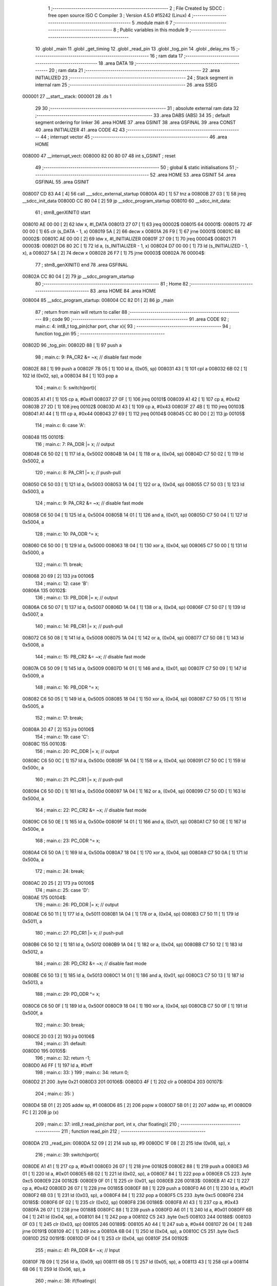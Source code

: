                                       1 ;--------------------------------------------------------
                                      2 ; File Created by SDCC : free open source ISO C Compiler
                                      3 ; Version 4.5.0 #15242 (Linux)
                                      4 ;--------------------------------------------------------
                                      5 	.module main
                                      6 	
                                      7 ;--------------------------------------------------------
                                      8 ; Public variables in this module
                                      9 ;--------------------------------------------------------
                                     10 	.globl _main
                                     11 	.globl _get_timing
                                     12 	.globl _read_pin
                                     13 	.globl _tog_pin
                                     14 	.globl _delay_ms
                                     15 ;--------------------------------------------------------
                                     16 ; ram data
                                     17 ;--------------------------------------------------------
                                     18 	.area DATA
                                     19 ;--------------------------------------------------------
                                     20 ; ram data
                                     21 ;--------------------------------------------------------
                                     22 	.area INITIALIZED
                                     23 ;--------------------------------------------------------
                                     24 ; Stack segment in internal ram
                                     25 ;--------------------------------------------------------
                                     26 	.area SSEG
      000001                         27 __start__stack:
      000001                         28 	.ds	1
                                     29 
                                     30 ;--------------------------------------------------------
                                     31 ; absolute external ram data
                                     32 ;--------------------------------------------------------
                                     33 	.area DABS (ABS)
                                     34 
                                     35 ; default segment ordering for linker
                                     36 	.area HOME
                                     37 	.area GSINIT
                                     38 	.area GSFINAL
                                     39 	.area CONST
                                     40 	.area INITIALIZER
                                     41 	.area CODE
                                     42 
                                     43 ;--------------------------------------------------------
                                     44 ; interrupt vector
                                     45 ;--------------------------------------------------------
                                     46 	.area HOME
      008000                         47 __interrupt_vect:
      008000 82 00 80 07             48 	int s_GSINIT ; reset
                                     49 ;--------------------------------------------------------
                                     50 ; global & static initialisations
                                     51 ;--------------------------------------------------------
                                     52 	.area HOME
                                     53 	.area GSINIT
                                     54 	.area GSFINAL
                                     55 	.area GSINIT
      008007 CD 83 A4         [ 4]   56 	call	___sdcc_external_startup
      00800A 4D               [ 1]   57 	tnz	a
      00800B 27 03            [ 1]   58 	jreq	__sdcc_init_data
      00800D CC 80 04         [ 2]   59 	jp	__sdcc_program_startup
      008010                         60 __sdcc_init_data:
                                     61 ; stm8_genXINIT() start
      008010 AE 00 00         [ 2]   62 	ldw x, #l_DATA
      008013 27 07            [ 1]   63 	jreq	00002$
      008015                         64 00001$:
      008015 72 4F 00 00      [ 1]   65 	clr (s_DATA - 1, x)
      008019 5A               [ 2]   66 	decw x
      00801A 26 F9            [ 1]   67 	jrne	00001$
      00801C                         68 00002$:
      00801C AE 00 00         [ 2]   69 	ldw	x, #l_INITIALIZER
      00801F 27 09            [ 1]   70 	jreq	00004$
      008021                         71 00003$:
      008021 D6 80 2C         [ 1]   72 	ld	a, (s_INITIALIZER - 1, x)
      008024 D7 00 00         [ 1]   73 	ld	(s_INITIALIZED - 1, x), a
      008027 5A               [ 2]   74 	decw	x
      008028 26 F7            [ 1]   75 	jrne	00003$
      00802A                         76 00004$:
                                     77 ; stm8_genXINIT() end
                                     78 	.area GSFINAL
      00802A CC 80 04         [ 2]   79 	jp	__sdcc_program_startup
                                     80 ;--------------------------------------------------------
                                     81 ; Home
                                     82 ;--------------------------------------------------------
                                     83 	.area HOME
                                     84 	.area HOME
      008004                         85 __sdcc_program_startup:
      008004 CC 82 D1         [ 2]   86 	jp	_main
                                     87 ;	return from main will return to caller
                                     88 ;--------------------------------------------------------
                                     89 ; code
                                     90 ;--------------------------------------------------------
                                     91 	.area CODE
                                     92 ;	main.c: 4: int8_t tog_pin(char port, char x){
                                     93 ;	-----------------------------------------
                                     94 ;	 function tog_pin
                                     95 ;	-----------------------------------------
      00802D                         96 _tog_pin:
      00802D 88               [ 1]   97 	push	a
                                     98 ;	main.c: 9: PA_CR2 &= ~x;         // disable fast mode
      00802E 88               [ 1]   99 	push	a
      00802F 7B 05            [ 1]  100 	ld	a, (0x05, sp)
      008031 43               [ 1]  101 	cpl	a
      008032 6B 02            [ 1]  102 	ld	(0x02, sp), a
      008034 84               [ 1]  103 	pop	a
                                    104 ;	main.c: 5: switch(port){
      008035 A1 41            [ 1]  105 	cp	a, #0x41
      008037 27 0F            [ 1]  106 	jreq	00101$
      008039 A1 42            [ 1]  107 	cp	a, #0x42
      00803B 27 2D            [ 1]  108 	jreq	00102$
      00803D A1 43            [ 1]  109 	cp	a, #0x43
      00803F 27 4B            [ 1]  110 	jreq	00103$
      008041 A1 44            [ 1]  111 	cp	a, #0x44
      008043 27 69            [ 1]  112 	jreq	00104$
      008045 CC 80 D0         [ 2]  113 	jp	00105$
                                    114 ;	main.c: 6: case 'A':
      008048                        115 00101$:
                                    116 ;	main.c: 7: PA_DDR |= x;          // output
      008048 C6 50 02         [ 1]  117 	ld	a, 0x5002
      00804B 1A 04            [ 1]  118 	or	a, (0x04, sp)
      00804D C7 50 02         [ 1]  119 	ld	0x5002, a
                                    120 ;	main.c: 8: PA_CR1 |= x;          // push-pull
      008050 C6 50 03         [ 1]  121 	ld	a, 0x5003
      008053 1A 04            [ 1]  122 	or	a, (0x04, sp)
      008055 C7 50 03         [ 1]  123 	ld	0x5003, a
                                    124 ;	main.c: 9: PA_CR2 &= ~x;         // disable fast mode
      008058 C6 50 04         [ 1]  125 	ld	a, 0x5004
      00805B 14 01            [ 1]  126 	and	a, (0x01, sp)
      00805D C7 50 04         [ 1]  127 	ld	0x5004, a
                                    128 ;	main.c: 10: PA_ODR ^= x;
      008060 C6 50 00         [ 1]  129 	ld	a, 0x5000
      008063 18 04            [ 1]  130 	xor	a, (0x04, sp)
      008065 C7 50 00         [ 1]  131 	ld	0x5000, a
                                    132 ;	main.c: 11: break;
      008068 20 69            [ 2]  133 	jra	00106$
                                    134 ;	main.c: 12: case 'B':
      00806A                        135 00102$:
                                    136 ;	main.c: 13: PB_DDR |= x;          // output
      00806A C6 50 07         [ 1]  137 	ld	a, 0x5007
      00806D 1A 04            [ 1]  138 	or	a, (0x04, sp)
      00806F C7 50 07         [ 1]  139 	ld	0x5007, a
                                    140 ;	main.c: 14: PB_CR1 |= x;          // push-pull
      008072 C6 50 08         [ 1]  141 	ld	a, 0x5008
      008075 1A 04            [ 1]  142 	or	a, (0x04, sp)
      008077 C7 50 08         [ 1]  143 	ld	0x5008, a
                                    144 ;	main.c: 15: PB_CR2 &= ~x;         // disable fast mode
      00807A C6 50 09         [ 1]  145 	ld	a, 0x5009
      00807D 14 01            [ 1]  146 	and	a, (0x01, sp)
      00807F C7 50 09         [ 1]  147 	ld	0x5009, a
                                    148 ;	main.c: 16: PB_ODR ^= x;
      008082 C6 50 05         [ 1]  149 	ld	a, 0x5005
      008085 18 04            [ 1]  150 	xor	a, (0x04, sp)
      008087 C7 50 05         [ 1]  151 	ld	0x5005, a
                                    152 ;	main.c: 17: break;
      00808A 20 47            [ 2]  153 	jra	00106$
                                    154 ;	main.c: 19: case 'C':
      00808C                        155 00103$:
                                    156 ;	main.c: 20: PC_DDR |= x;          // output
      00808C C6 50 0C         [ 1]  157 	ld	a, 0x500c
      00808F 1A 04            [ 1]  158 	or	a, (0x04, sp)
      008091 C7 50 0C         [ 1]  159 	ld	0x500c, a
                                    160 ;	main.c: 21: PC_CR1 |= x;          // push-pull
      008094 C6 50 0D         [ 1]  161 	ld	a, 0x500d
      008097 1A 04            [ 1]  162 	or	a, (0x04, sp)
      008099 C7 50 0D         [ 1]  163 	ld	0x500d, a
                                    164 ;	main.c: 22: PC_CR2 &= ~x;         // disable fast mode
      00809C C6 50 0E         [ 1]  165 	ld	a, 0x500e
      00809F 14 01            [ 1]  166 	and	a, (0x01, sp)
      0080A1 C7 50 0E         [ 1]  167 	ld	0x500e, a
                                    168 ;	main.c: 23: PC_ODR ^= x;
      0080A4 C6 50 0A         [ 1]  169 	ld	a, 0x500a
      0080A7 18 04            [ 1]  170 	xor	a, (0x04, sp)
      0080A9 C7 50 0A         [ 1]  171 	ld	0x500a, a
                                    172 ;	main.c: 24: break;
      0080AC 20 25            [ 2]  173 	jra	00106$
                                    174 ;	main.c: 25: case 'D':
      0080AE                        175 00104$:
                                    176 ;	main.c: 26: PD_DDR |= x;          // output
      0080AE C6 50 11         [ 1]  177 	ld	a, 0x5011
      0080B1 1A 04            [ 1]  178 	or	a, (0x04, sp)
      0080B3 C7 50 11         [ 1]  179 	ld	0x5011, a
                                    180 ;	main.c: 27: PD_CR1 |= x;          // push-pull
      0080B6 C6 50 12         [ 1]  181 	ld	a, 0x5012
      0080B9 1A 04            [ 1]  182 	or	a, (0x04, sp)
      0080BB C7 50 12         [ 1]  183 	ld	0x5012, a
                                    184 ;	main.c: 28: PD_CR2 &= ~x;         // disable fast mode
      0080BE C6 50 13         [ 1]  185 	ld	a, 0x5013
      0080C1 14 01            [ 1]  186 	and	a, (0x01, sp)
      0080C3 C7 50 13         [ 1]  187 	ld	0x5013, a
                                    188 ;	main.c: 29: PD_ODR ^= x;
      0080C6 C6 50 0F         [ 1]  189 	ld	a, 0x500f
      0080C9 18 04            [ 1]  190 	xor	a, (0x04, sp)
      0080CB C7 50 0F         [ 1]  191 	ld	0x500f, a
                                    192 ;	main.c: 30: break;
      0080CE 20 03            [ 2]  193 	jra	00106$
                                    194 ;	main.c: 31: default:
      0080D0                        195 00105$:
                                    196 ;	main.c: 32: return -1;
      0080D0 A6 FF            [ 1]  197 	ld	a, #0xff
                                    198 ;	main.c: 33: }
                                    199 ;	main.c: 34: return 0;
      0080D2 21                     200 	.byte 0x21
      0080D3                        201 00106$:
      0080D3 4F               [ 1]  202 	clr	a
      0080D4                        203 00107$:
                                    204 ;	main.c: 35: }
      0080D4 5B 01            [ 2]  205 	addw	sp, #1
      0080D6 85               [ 2]  206 	popw	x
      0080D7 5B 01            [ 2]  207 	addw	sp, #1
      0080D9 FC               [ 2]  208 	jp	(x)
                                    209 ;	main.c: 37: int8_t read_pin(char port, int x, char floating){ 
                                    210 ;	-----------------------------------------
                                    211 ;	 function read_pin
                                    212 ;	-----------------------------------------
      0080DA                        213 _read_pin:
      0080DA 52 09            [ 2]  214 	sub	sp, #9
      0080DC 1F 08            [ 2]  215 	ldw	(0x08, sp), x
                                    216 ;	main.c: 39: switch(port){
      0080DE A1 41            [ 1]  217 	cp	a, #0x41
      0080E0 26 07            [ 1]  218 	jrne	00182$
      0080E2 88               [ 1]  219 	push	a
      0080E3 A6 01            [ 1]  220 	ld	a, #0x01
      0080E5 6B 02            [ 1]  221 	ld	(0x02, sp), a
      0080E7 84               [ 1]  222 	pop	a
      0080E8 C5                     223 	.byte 0xc5
      0080E9                        224 00182$:
      0080E9 0F 01            [ 1]  225 	clr	(0x01, sp)
      0080EB                        226 00183$:
      0080EB A1 42            [ 1]  227 	cp	a, #0x42
      0080ED 26 07            [ 1]  228 	jrne	00185$
      0080EF 88               [ 1]  229 	push	a
      0080F0 A6 01            [ 1]  230 	ld	a, #0x01
      0080F2 6B 03            [ 1]  231 	ld	(0x03, sp), a
      0080F4 84               [ 1]  232 	pop	a
      0080F5 C5                     233 	.byte 0xc5
      0080F6                        234 00185$:
      0080F6 0F 02            [ 1]  235 	clr	(0x02, sp)
      0080F8                        236 00186$:
      0080F8 A1 43            [ 1]  237 	cp	a, #0x43
      0080FA 26 07            [ 1]  238 	jrne	00188$
      0080FC 88               [ 1]  239 	push	a
      0080FD A6 01            [ 1]  240 	ld	a, #0x01
      0080FF 6B 04            [ 1]  241 	ld	(0x04, sp), a
      008101 84               [ 1]  242 	pop	a
      008102 C5                     243 	.byte 0xc5
      008103                        244 00188$:
      008103 0F 03            [ 1]  245 	clr	(0x03, sp)
      008105                        246 00189$:
      008105 A0 44            [ 1]  247 	sub	a, #0x44
      008107 26 04            [ 1]  248 	jrne	00191$
      008109 4C               [ 1]  249 	inc	a
      00810A 6B 04            [ 1]  250 	ld	(0x04, sp), a
      00810C C5                     251 	.byte 0xc5
      00810D                        252 00191$:
      00810D 0F 04            [ 1]  253 	clr	(0x04, sp)
      00810F                        254 00192$:
                                    255 ;	main.c: 41: PA_DDR &= ~x;          // Input 
      00810F 7B 09            [ 1]  256 	ld	a, (0x09, sp)
      008111 6B 05            [ 1]  257 	ld	(0x05, sp), a
      008113 43               [ 1]  258 	cpl	a
      008114 6B 06            [ 1]  259 	ld	(0x06, sp), a
                                    260 ;	main.c: 38: if(floating){
      008116 0D 0C            [ 1]  261 	tnz	(0x0c, sp)
      008118 26 03            [ 1]  262 	jrne	00193$
      00811A CC 81 E1         [ 2]  263 	jp	00114$
      00811D                        264 00193$:
                                    265 ;	main.c: 39: switch(port){
      00811D 0D 01            [ 1]  266 	tnz	(0x01, sp)
      00811F 26 12            [ 1]  267 	jrne	00101$
      008121 0D 02            [ 1]  268 	tnz	(0x02, sp)
      008123 26 45            [ 1]  269 	jrne	00102$
      008125 0D 03            [ 1]  270 	tnz	(0x03, sp)
      008127 26 69            [ 1]  271 	jrne	00103$
      008129 0D 04            [ 1]  272 	tnz	(0x04, sp)
      00812B 27 03            [ 1]  273 	jreq	00197$
      00812D CC 81 BA         [ 2]  274 	jp	00104$
      008130                        275 00197$:
      008130 CC 81 DC         [ 2]  276 	jp	00105$
                                    277 ;	main.c: 40: case 'A':
      008133                        278 00101$:
                                    279 ;	main.c: 41: PA_DDR &= ~x;          // Input 
      008133 C6 50 02         [ 1]  280 	ld	a, 0x5002
      008136 6B 07            [ 1]  281 	ld	(0x07, sp), a
      008138 14 06            [ 1]  282 	and	a, (0x06, sp)
      00813A 6B 07            [ 1]  283 	ld	(0x07, sp), a
      00813C AE 50 02         [ 2]  284 	ldw	x, #0x5002
      00813F 7B 07            [ 1]  285 	ld	a, (0x07, sp)
      008141 F7               [ 1]  286 	ld	(x), a
                                    287 ;	main.c: 42: PA_CR1 |= ~x;          // Pull-up 
      008142 C6 50 03         [ 1]  288 	ld	a, 0x5003
      008145 6B 07            [ 1]  289 	ld	(0x07, sp), a
      008147 1A 06            [ 1]  290 	or	a, (0x06, sp)
      008149 6B 07            [ 1]  291 	ld	(0x07, sp), a
      00814B AE 50 03         [ 2]  292 	ldw	x, #0x5003
      00814E 7B 07            [ 1]  293 	ld	a, (0x07, sp)
      008150 F7               [ 1]  294 	ld	(x), a
                                    295 ;	main.c: 43: PA_CR2 &= ~x;         // No interupt 
      008151 C6 50 04         [ 1]  296 	ld	a, 0x5004
      008154 6B 07            [ 1]  297 	ld	(0x07, sp), a
      008156 14 06            [ 1]  298 	and	a, (0x06, sp)
      008158 6B 07            [ 1]  299 	ld	(0x07, sp), a
      00815A AE 50 04         [ 2]  300 	ldw	x, #0x5004
      00815D 7B 07            [ 1]  301 	ld	a, (0x07, sp)
      00815F F7               [ 1]  302 	ld	(x), a
                                    303 ;	main.c: 44: return (PA_IDR & x); 
      008160 C6 50 01         [ 1]  304 	ld	a, 0x5001
      008163 6B 07            [ 1]  305 	ld	(0x07, sp), a
      008165 14 05            [ 1]  306 	and	a, (0x05, sp)
      008167 CC 82 74         [ 2]  307 	jp	00116$
                                    308 ;	main.c: 45: case 'B':
      00816A                        309 00102$:
                                    310 ;	main.c: 46: PB_DDR &= ~x;          // Input 
      00816A C6 50 07         [ 1]  311 	ld	a, 0x5007
      00816D 6B 07            [ 1]  312 	ld	(0x07, sp), a
      00816F 14 06            [ 1]  313 	and	a, (0x06, sp)
      008171 C7 50 07         [ 1]  314 	ld	0x5007, a
                                    315 ;	main.c: 47: PB_CR1 |= ~x;          // Pull-up 
      008174 C6 50 08         [ 1]  316 	ld	a, 0x5008
      008177 6B 07            [ 1]  317 	ld	(0x07, sp), a
      008179 1A 06            [ 1]  318 	or	a, (0x06, sp)
      00817B C7 50 08         [ 1]  319 	ld	0x5008, a
                                    320 ;	main.c: 48: PB_CR2 &= ~x;         // No interupt 
      00817E C6 50 09         [ 1]  321 	ld	a, 0x5009
      008181 6B 07            [ 1]  322 	ld	(0x07, sp), a
      008183 14 06            [ 1]  323 	and	a, (0x06, sp)
      008185 C7 50 09         [ 1]  324 	ld	0x5009, a
                                    325 ;	main.c: 49: return (PB_IDR & x); 
      008188 C6 50 06         [ 1]  326 	ld	a, 0x5006
      00818B 6B 07            [ 1]  327 	ld	(0x07, sp), a
      00818D 14 05            [ 1]  328 	and	a, (0x05, sp)
      00818F CC 82 74         [ 2]  329 	jp	00116$
                                    330 ;	main.c: 50: case 'C':
      008192                        331 00103$:
                                    332 ;	main.c: 51: PC_DDR &= ~x;          // Input 
      008192 C6 50 0C         [ 1]  333 	ld	a, 0x500c
      008195 6B 07            [ 1]  334 	ld	(0x07, sp), a
      008197 14 06            [ 1]  335 	and	a, (0x06, sp)
      008199 C7 50 0C         [ 1]  336 	ld	0x500c, a
                                    337 ;	main.c: 52: PC_CR1 |= ~x;          // Pull-up 
      00819C C6 50 0D         [ 1]  338 	ld	a, 0x500d
      00819F 6B 07            [ 1]  339 	ld	(0x07, sp), a
      0081A1 1A 06            [ 1]  340 	or	a, (0x06, sp)
      0081A3 C7 50 0D         [ 1]  341 	ld	0x500d, a
                                    342 ;	main.c: 53: PC_CR2 &= ~x;         // No interupt 
      0081A6 C6 50 0E         [ 1]  343 	ld	a, 0x500e
      0081A9 6B 07            [ 1]  344 	ld	(0x07, sp), a
      0081AB 14 06            [ 1]  345 	and	a, (0x06, sp)
      0081AD C7 50 0E         [ 1]  346 	ld	0x500e, a
                                    347 ;	main.c: 54: return (PC_IDR & x); 
      0081B0 C6 50 0B         [ 1]  348 	ld	a, 0x500b
      0081B3 6B 07            [ 1]  349 	ld	(0x07, sp), a
      0081B5 14 05            [ 1]  350 	and	a, (0x05, sp)
      0081B7 CC 82 74         [ 2]  351 	jp	00116$
                                    352 ;	main.c: 56: case 'D':
      0081BA                        353 00104$:
                                    354 ;	main.c: 57: PD_DDR &= ~x;          // Input 
      0081BA C6 50 11         [ 1]  355 	ld	a, 0x5011
      0081BD 14 06            [ 1]  356 	and	a, (0x06, sp)
      0081BF C7 50 11         [ 1]  357 	ld	0x5011, a
                                    358 ;	main.c: 58: PD_CR1 |= ~x;          // Pull-up 
      0081C2 C6 50 12         [ 1]  359 	ld	a, 0x5012
      0081C5 1A 06            [ 1]  360 	or	a, (0x06, sp)
      0081C7 C7 50 12         [ 1]  361 	ld	0x5012, a
                                    362 ;	main.c: 59: PD_CR2 &= ~x;         // No interupt 
      0081CA C6 50 13         [ 1]  363 	ld	a, 0x5013
      0081CD 14 06            [ 1]  364 	and	a, (0x06, sp)
      0081CF C7 50 13         [ 1]  365 	ld	0x5013, a
                                    366 ;	main.c: 60: return (PD_IDR & x); 
      0081D2 C6 50 10         [ 1]  367 	ld	a, 0x5010
      0081D5 6B 07            [ 1]  368 	ld	(0x07, sp), a
      0081D7 14 05            [ 1]  369 	and	a, (0x05, sp)
      0081D9 CC 82 74         [ 2]  370 	jp	00116$
                                    371 ;	main.c: 62: default:
      0081DC                        372 00105$:
                                    373 ;	main.c: 63: return -1;
      0081DC A6 FF            [ 1]  374 	ld	a, #0xff
      0081DE CC 82 74         [ 2]  375 	jp	00116$
                                    376 ;	main.c: 64: }
      0081E1                        377 00114$:
                                    378 ;	main.c: 69: PA_CR1 |= x;          // Pull-up 
      0081E1 7B 09            [ 1]  379 	ld	a, (0x09, sp)
      0081E3 6B 07            [ 1]  380 	ld	(0x07, sp), a
                                    381 ;	main.c: 66: switch(port){
      0081E5 0D 01            [ 1]  382 	tnz	(0x01, sp)
      0081E7 26 0E            [ 1]  383 	jrne	00107$
      0081E9 0D 02            [ 1]  384 	tnz	(0x02, sp)
      0081EB 26 29            [ 1]  385 	jrne	00108$
      0081ED 0D 03            [ 1]  386 	tnz	(0x03, sp)
      0081EF 26 44            [ 1]  387 	jrne	00109$
      0081F1 0D 04            [ 1]  388 	tnz	(0x04, sp)
      0081F3 26 5F            [ 1]  389 	jrne	00110$
      0081F5 20 7B            [ 2]  390 	jra	00111$
                                    391 ;	main.c: 67: case 'A':
      0081F7                        392 00107$:
                                    393 ;	main.c: 68: PA_DDR &= ~x;          // Input 
      0081F7 C6 50 02         [ 1]  394 	ld	a, 0x5002
      0081FA 14 06            [ 1]  395 	and	a, (0x06, sp)
      0081FC C7 50 02         [ 1]  396 	ld	0x5002, a
                                    397 ;	main.c: 69: PA_CR1 |= x;          // Pull-up 
      0081FF C6 50 03         [ 1]  398 	ld	a, 0x5003
      008202 1A 07            [ 1]  399 	or	a, (0x07, sp)
      008204 C7 50 03         [ 1]  400 	ld	0x5003, a
                                    401 ;	main.c: 70: PA_CR2 &= ~x;         // No interupt 
      008207 C6 50 04         [ 1]  402 	ld	a, 0x5004
      00820A 14 06            [ 1]  403 	and	a, (0x06, sp)
      00820C C7 50 04         [ 1]  404 	ld	0x5004, a
                                    405 ;	main.c: 71: return (PA_IDR & x); 
      00820F C6 50 01         [ 1]  406 	ld	a, 0x5001
      008212 14 05            [ 1]  407 	and	a, (0x05, sp)
      008214 20 5E            [ 2]  408 	jra	00116$
                                    409 ;	main.c: 72: case 'B':
      008216                        410 00108$:
                                    411 ;	main.c: 73: PB_DDR &= ~x;          // Input 
      008216 C6 50 07         [ 1]  412 	ld	a, 0x5007
      008219 14 06            [ 1]  413 	and	a, (0x06, sp)
      00821B C7 50 07         [ 1]  414 	ld	0x5007, a
                                    415 ;	main.c: 74: PB_CR1 |= x;          // Pull-up 
      00821E C6 50 08         [ 1]  416 	ld	a, 0x5008
      008221 1A 07            [ 1]  417 	or	a, (0x07, sp)
      008223 C7 50 08         [ 1]  418 	ld	0x5008, a
                                    419 ;	main.c: 75: PB_CR2 &= ~x;         // No interupt 
      008226 C6 50 09         [ 1]  420 	ld	a, 0x5009
      008229 14 06            [ 1]  421 	and	a, (0x06, sp)
      00822B C7 50 09         [ 1]  422 	ld	0x5009, a
                                    423 ;	main.c: 76: return (PB_IDR & x); 
      00822E C6 50 06         [ 1]  424 	ld	a, 0x5006
      008231 14 05            [ 1]  425 	and	a, (0x05, sp)
      008233 20 3F            [ 2]  426 	jra	00116$
                                    427 ;	main.c: 77: case 'C':
      008235                        428 00109$:
                                    429 ;	main.c: 78: PC_DDR &= ~x;          // Input 
      008235 C6 50 0C         [ 1]  430 	ld	a, 0x500c
      008238 14 06            [ 1]  431 	and	a, (0x06, sp)
      00823A C7 50 0C         [ 1]  432 	ld	0x500c, a
                                    433 ;	main.c: 79: PC_CR1 |= x;          // Pull-up 
      00823D C6 50 0D         [ 1]  434 	ld	a, 0x500d
      008240 1A 07            [ 1]  435 	or	a, (0x07, sp)
      008242 C7 50 0D         [ 1]  436 	ld	0x500d, a
                                    437 ;	main.c: 80: PC_CR2 &= ~x;         // No interupt 
      008245 C6 50 0E         [ 1]  438 	ld	a, 0x500e
      008248 14 06            [ 1]  439 	and	a, (0x06, sp)
      00824A C7 50 0E         [ 1]  440 	ld	0x500e, a
                                    441 ;	main.c: 81: return (PC_IDR & x); 
      00824D C6 50 0B         [ 1]  442 	ld	a, 0x500b
      008250 14 05            [ 1]  443 	and	a, (0x05, sp)
      008252 20 20            [ 2]  444 	jra	00116$
                                    445 ;	main.c: 83: case 'D':
      008254                        446 00110$:
                                    447 ;	main.c: 84: PD_DDR &= ~x;          // Input 
      008254 C6 50 11         [ 1]  448 	ld	a, 0x5011
      008257 14 06            [ 1]  449 	and	a, (0x06, sp)
      008259 C7 50 11         [ 1]  450 	ld	0x5011, a
                                    451 ;	main.c: 85: PD_CR1 |= x;          // Pull-up 
      00825C C6 50 12         [ 1]  452 	ld	a, 0x5012
      00825F 1A 07            [ 1]  453 	or	a, (0x07, sp)
      008261 C7 50 12         [ 1]  454 	ld	0x5012, a
                                    455 ;	main.c: 86: PD_CR2 &= ~x;         // No interupt 
      008264 C6 50 13         [ 1]  456 	ld	a, 0x5013
      008267 14 06            [ 1]  457 	and	a, (0x06, sp)
      008269 C7 50 13         [ 1]  458 	ld	0x5013, a
                                    459 ;	main.c: 87: return (PD_IDR & x); 
      00826C C6 50 10         [ 1]  460 	ld	a, 0x5010
      00826F 14 05            [ 1]  461 	and	a, (0x05, sp)
                                    462 ;	main.c: 89: default:
                                    463 ;	main.c: 90: return -1;
                                    464 ;	main.c: 95: return -1;
      008271 C5                     465 	.byte 0xc5
      008272                        466 00111$:
      008272 A6 FF            [ 1]  467 	ld	a, #0xff
      008274                        468 00116$:
                                    469 ;	main.c: 96: }
      008274 5B 09            [ 2]  470 	addw	sp, #9
      008276 85               [ 2]  471 	popw	x
      008277 5B 01            [ 2]  472 	addw	sp, #1
      008279 FC               [ 2]  473 	jp	(x)
                                    474 ;	main.c: 99: uint8_t get_timing(void){
                                    475 ;	-----------------------------------------
                                    476 ;	 function get_timing
                                    477 ;	-----------------------------------------
      00827A                        478 _get_timing:
      00827A 52 02            [ 2]  479 	sub	sp, #2
                                    480 ;	main.c: 101: uint8_t timing = 0;
      00827C 0F 01            [ 1]  481 	clr	(0x01, sp)
                                    482 ;	main.c: 102: for(int i=3; i<7; i++){
      00827E A6 03            [ 1]  483 	ld	a, #0x03
      008280 6B 02            [ 1]  484 	ld	(0x02, sp), a
      008282                        485 00110$:
      008282 7B 02            [ 1]  486 	ld	a, (0x02, sp)
      008284 A1 07            [ 1]  487 	cp	a, #0x07
      008286 24 44            [ 1]  488 	jrnc	00108$
                                    489 ;	main.c: 104: input = read_pin('C', (1 << i), 0); // Check if pin is pulled low
      008288 5F               [ 1]  490 	clrw	x
      008289 5C               [ 1]  491 	incw	x
      00828A 7B 02            [ 1]  492 	ld	a, (0x02, sp)
      00828C                        493 00143$:
      00828C 58               [ 2]  494 	sllw	x
      00828D 4A               [ 1]  495 	dec	a
      00828E 26 FC            [ 1]  496 	jrne	00143$
      008290 4B 00            [ 1]  497 	push	#0x00
      008292 A6 43            [ 1]  498 	ld	a, #0x43
      008294 CD 80 DA         [ 4]  499 	call	_read_pin
      008297 97               [ 1]  500 	ld	xl, a
      008298 49               [ 1]  501 	rlc	a
      008299 4F               [ 1]  502 	clr	a
      00829A A2 00            [ 1]  503 	sbc	a, #0x00
      00829C 95               [ 1]  504 	ld	xh, a
                                    505 ;	main.c: 105: if(input < 0){ // Error checking ):
      00829D 5D               [ 2]  506 	tnzw	x
      00829E 2A 0F            [ 1]  507 	jrpl	00105$
                                    508 ;	main.c: 106: while(1){
      0082A0                        509 00102$:
                                    510 ;	main.c: 107: tog_pin('B', (1 << 5));
      0082A0 4B 20            [ 1]  511 	push	#0x20
      0082A2 A6 42            [ 1]  512 	ld	a, #0x42
      0082A4 CD 80 2D         [ 4]  513 	call	_tog_pin
                                    514 ;	main.c: 108: delay_ms(1000);
      0082A7 AE 03 E8         [ 2]  515 	ldw	x, #0x03e8
      0082AA CD 83 93         [ 4]  516 	call	_delay_ms
      0082AD 20 F1            [ 2]  517 	jra	00102$
      0082AF                        518 00105$:
                                    519 ;	main.c: 111: if(input == 0){ // If pulled low
      0082AF 5D               [ 2]  520 	tnzw	x
      0082B0 26 16            [ 1]  521 	jrne	00111$
                                    522 ;	main.c: 112: timing |= (1 << (i-3)); // Set bit on nibble
      0082B2 7B 02            [ 1]  523 	ld	a, (0x02, sp)
      0082B4 A0 03            [ 1]  524 	sub	a, #0x03
      0082B6 97               [ 1]  525 	ld	xl, a
      0082B7 A6 01            [ 1]  526 	ld	a, #0x01
      0082B9 88               [ 1]  527 	push	a
      0082BA 9F               [ 1]  528 	ld	a, xl
      0082BB 4D               [ 1]  529 	tnz	a
      0082BC 27 05            [ 1]  530 	jreq	00148$
      0082BE                        531 00147$:
      0082BE 08 01            [ 1]  532 	sll	(1, sp)
      0082C0 4A               [ 1]  533 	dec	a
      0082C1 26 FB            [ 1]  534 	jrne	00147$
      0082C3                        535 00148$:
      0082C3 84               [ 1]  536 	pop	a
      0082C4 1A 01            [ 1]  537 	or	a, (0x01, sp)
      0082C6 6B 01            [ 1]  538 	ld	(0x01, sp), a
      0082C8                        539 00111$:
                                    540 ;	main.c: 102: for(int i=3; i<7; i++){
      0082C8 0C 02            [ 1]  541 	inc	(0x02, sp)
      0082CA 20 B6            [ 2]  542 	jra	00110$
      0082CC                        543 00108$:
                                    544 ;	main.c: 115: return timing;
      0082CC 7B 01            [ 1]  545 	ld	a, (0x01, sp)
                                    546 ;	main.c: 116: }
      0082CE 5B 02            [ 2]  547 	addw	sp, #2
      0082D0 81               [ 4]  548 	ret
                                    549 ;	main.c: 119: int main() {
                                    550 ;	-----------------------------------------
                                    551 ;	 function main
                                    552 ;	-----------------------------------------
      0082D1                        553 _main:
      0082D1 52 04            [ 2]  554 	sub	sp, #4
                                    555 ;	main.c: 121: uint8_t armed = 0;     
      0082D3 0F 04            [ 1]  556 	clr	(0x04, sp)
                                    557 ;	main.c: 123: CLK_CKDIVR = 0x00; // Dont divide clock timing
      0082D5 35 00 50 C6      [ 1]  558 	mov	0x50c6+0, #0x00
                                    559 ;	main.c: 124: uint8_t timing = get_timing(); // Get dip switch settings
      0082D9 CD 82 7A         [ 4]  560 	call	_get_timing
      0082DC 6B 01            [ 1]  561 	ld	(0x01, sp), a
                                    562 ;	main.c: 126: while(~armed){
      0082DE                        563 00103$:
      0082DE 5F               [ 1]  564 	clrw	x
      0082DF 7B 04            [ 1]  565 	ld	a, (0x04, sp)
      0082E1 97               [ 1]  566 	ld	xl, a
      0082E2 53               [ 2]  567 	cplw	x
      0082E3 27 19            [ 1]  568 	jreq	00121$
                                    569 ;	main.c: 127: if(~(read_pin('C', (1 << 7), 1))){
      0082E5 4B 01            [ 1]  570 	push	#0x01
      0082E7 AE 00 80         [ 2]  571 	ldw	x, #0x0080
      0082EA A6 43            [ 1]  572 	ld	a, #0x43
      0082EC CD 80 DA         [ 4]  573 	call	_read_pin
      0082EF 97               [ 1]  574 	ld	xl, a
      0082F0 49               [ 1]  575 	rlc	a
      0082F1 4F               [ 1]  576 	clr	a
      0082F2 A2 00            [ 1]  577 	sbc	a, #0x00
      0082F4 95               [ 1]  578 	ld	xh, a
      0082F5 53               [ 2]  579 	cplw	x
      0082F6 27 E6            [ 1]  580 	jreq	00103$
                                    581 ;	main.c: 128: armed = 1;
      0082F8 A6 01            [ 1]  582 	ld	a, #0x01
      0082FA 6B 04            [ 1]  583 	ld	(0x04, sp), a
      0082FC 20 E0            [ 2]  584 	jra	00103$
                                    585 ;	main.c: 133: while(1){
      0082FE                        586 00121$:
      0082FE 0F 04            [ 1]  587 	clr	(0x04, sp)
      008300                        588 00112$:
                                    589 ;	main.c: 134: if(elapsed >= (timing*10)){ // Check if timer has gone off
      008300 7B 01            [ 1]  590 	ld	a, (0x01, sp)
      008302 5F               [ 1]  591 	clrw	x
      008303 97               [ 1]  592 	ld	xl, a
      008304 89               [ 2]  593 	pushw	x
      008305 58               [ 2]  594 	sllw	x
      008306 58               [ 2]  595 	sllw	x
      008307 72 FB 01         [ 2]  596 	addw	x, (1, sp)
      00830A 58               [ 2]  597 	sllw	x
      00830B 5B 02            [ 2]  598 	addw	sp, #2
      00830D 1F 02            [ 2]  599 	ldw	(0x02, sp), x
      00830F 7B 04            [ 1]  600 	ld	a, (0x04, sp)
      008311 5F               [ 1]  601 	clrw	x
      008312 97               [ 1]  602 	ld	xl, a
      008313 13 02            [ 2]  603 	cpw	x, (0x02, sp)
      008315 2F 16            [ 1]  604 	jrslt	00110$
                                    605 ;	main.c: 135: tog_pin('D', (1<<4)); // Activate ignitor
      008317 4B 10            [ 1]  606 	push	#0x10
      008319 A6 44            [ 1]  607 	ld	a, #0x44
      00831B CD 80 2D         [ 4]  608 	call	_tog_pin
                                    609 ;	main.c: 136: delay_ms(5000);  // Wait 5 seconds
      00831E AE 13 88         [ 2]  610 	ldw	x, #0x1388
      008321 CD 83 93         [ 4]  611 	call	_delay_ms
                                    612 ;	main.c: 137: tog_pin('D', (1<<4)); // Deactivate to avoid damage to lipos
      008324 4B 10            [ 1]  613 	push	#0x10
      008326 A6 44            [ 1]  614 	ld	a, #0x44
      008328 CD 80 2D         [ 4]  615 	call	_tog_pin
                                    616 ;	main.c: 138: while(1);
      00832B                        617 00107$:
      00832B 20 FE            [ 2]  618 	jra	00107$
      00832D                        619 00110$:
                                    620 ;	main.c: 140: delay_ms(100); // If timer still going wait the 100 mills
      00832D AE 00 64         [ 2]  621 	ldw	x, #0x0064
      008330 CD 83 93         [ 4]  622 	call	_delay_ms
                                    623 ;	main.c: 141: elapsed++; // Another 100 mills has elapsed
      008333 0C 04            [ 1]  624 	inc	(0x04, sp)
                                    625 ;	main.c: 142: tog_pin('B', (1 << 5)); // Blink light for ease of use
      008335 4B 20            [ 1]  626 	push	#0x20
      008337 A6 42            [ 1]  627 	ld	a, #0x42
      008339 CD 80 2D         [ 4]  628 	call	_tog_pin
      00833C 20 C2            [ 2]  629 	jra	00112$
                                    630 ;	main.c: 145: }
      00833E 5B 04            [ 2]  631 	addw	sp, #4
      008340 81               [ 4]  632 	ret
                                    633 	.area CODE
                                    634 	.area CONST
                                    635 	.area INITIALIZER
                                    636 	.area CABS (ABS)
